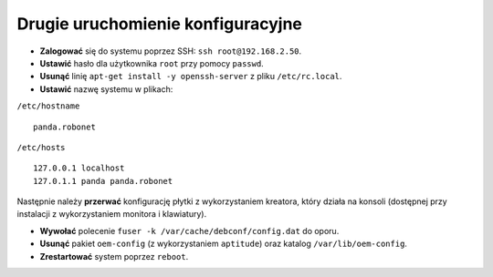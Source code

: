 Drugie uruchomienie konfiguracyjne
----------------------------------

* **Zalogować** się do systemu poprzez SSH: ``ssh root@192.168.2.50``.
* **Ustawić** hasło dla użytkownika ``root`` przy pomocy ``passwd``.
* **Usunąć** linię ``apt-get install -y openssh-server`` z pliku ``/etc/rc.local``.
* **Ustawić** nazwę systemu w plikach:

``/etc/hostname``
::

    panda.robonet

``/etc/hosts``
::

    127.0.0.1 localhost
    127.0.1.1 panda panda.robonet

Następnie należy **przerwać** konfigurację płytki z wykorzystaniem kreatora, który działa na konsoli (dostępnej przy instalacji z wykorzystaniem monitora i klawiatury).

* **Wywołać** polecenie ``fuser -k /var/cache/debconf/config.dat`` do oporu.
* **Usunąć** pakiet ``oem-config`` (z wykorzystaniem ``aptitude``) oraz katalog ``/var/lib/oem-config``.
* **Zrestartować** system poprzez ``reboot``.
